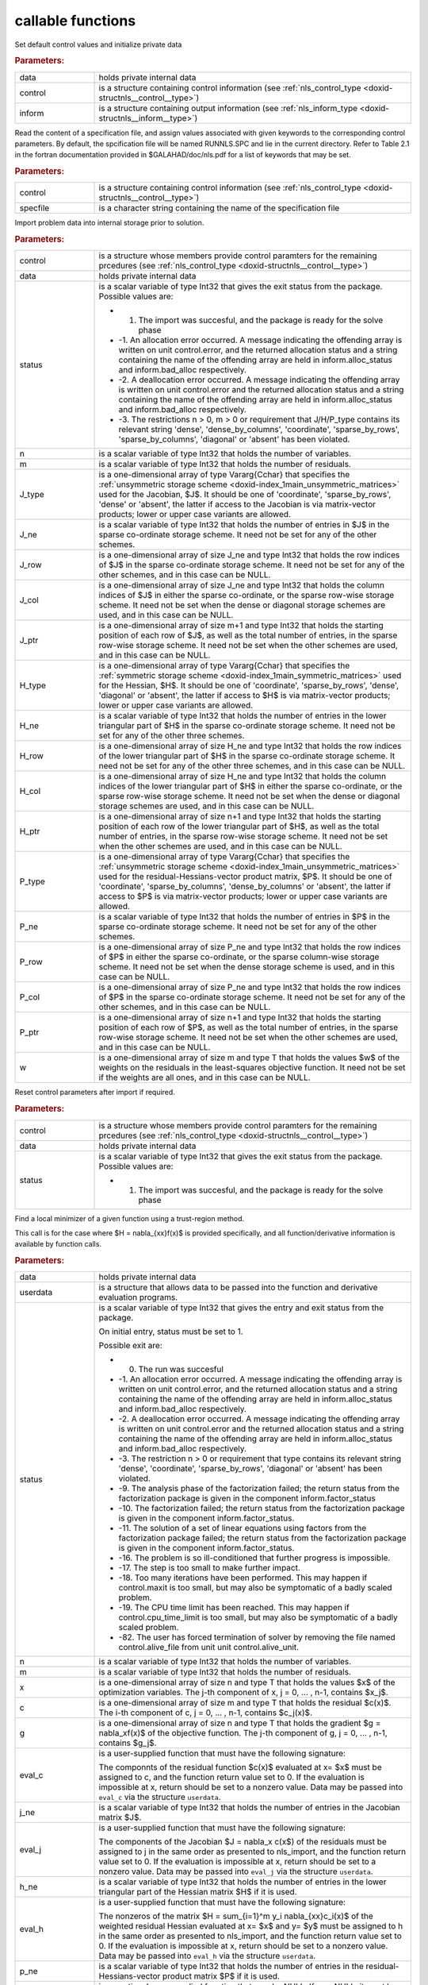 .. _global:

callable functions
------------------

.. index:: pair: function; nls_initialize
.. _doxid-galahad__nls_8h_1aa344bb15b74ab3b3ee6afb2de072b19f:

.. ref-code-block:: julia
	:class: doxyrest-title-code-block

        function nls_initialize(data, control, inform)

Set default control values and initialize private data

.. rubric:: Parameters:

.. list-table::
	:widths: 20 80

	*
		- data

		- holds private internal data

	*
		- control

		- is a structure containing control information (see :ref:`nls_control_type <doxid-structnls__control__type>`)

	*
		- inform

		- is a structure containing output information (see :ref:`nls_inform_type <doxid-structnls__inform__type>`)

.. index:: pair: function; nls_read_specfile
.. _doxid-galahad__nls_8h_1adf9db7eff2fce137ae2abd2e013c47b3:

.. ref-code-block:: julia
	:class: doxyrest-title-code-block

        function nls_read_specfile(control, specfile)

Read the content of a specification file, and assign values associated with given keywords to the corresponding control parameters. By default, the spcification file will be named RUNNLS.SPC and lie in the current directory. Refer to Table 2.1 in the fortran documentation provided in $GALAHAD/doc/nls.pdf for a list of keywords that may be set.

.. rubric:: Parameters:

.. list-table::
	:widths: 20 80

	*
		- control

		- is a structure containing control information (see :ref:`nls_control_type <doxid-structnls__control__type>`)

	*
		- specfile

		- is a character string containing the name of the specification file

.. index:: pair: function; nls_import
.. _doxid-galahad__nls_8h_1a3f0eb83fd31ee4108156f2e84176389d:

.. ref-code-block:: julia
	:class: doxyrest-title-code-block

        function nls_import(control, data, status, n, m, 
                            J_type, J_ne, J_row, J_col, J_ptr, 
                            H_type, H_ne, H_row, H_col, H_ptr, 
                            P_type, P_ne, P_row, P_col, P_ptr, w)

Import problem data into internal storage prior to solution.

.. rubric:: Parameters:

.. list-table::
	:widths: 20 80

	*
		- control

		- is a structure whose members provide control paramters for the remaining prcedures (see :ref:`nls_control_type <doxid-structnls__control__type>`)

	*
		- data

		- holds private internal data

	*
		- status

		-
		  is a scalar variable of type Int32 that gives the exit status from the package. Possible values are:

		  * 1. The import was succesful, and the package is ready for the solve phase

		  * -1. An allocation error occurred. A message indicating the offending array is written on unit control.error, and the returned allocation status and a string containing the name of the offending array are held in inform.alloc_status and inform.bad_alloc respectively.

		  * -2. A deallocation error occurred. A message indicating the offending array is written on unit control.error and the returned allocation status and a string containing the name of the offending array are held in inform.alloc_status and inform.bad_alloc respectively.

		  * -3. The restrictions n > 0, m > 0 or requirement that J/H/P_type contains its relevant string 'dense', 'dense_by_columns', 'coordinate', 'sparse_by_rows', 'sparse_by_columns', 'diagonal' or 'absent' has been violated.

	*
		- n

		- is a scalar variable of type Int32 that holds the number of variables.

	*
		- m

		- is a scalar variable of type Int32 that holds the number of residuals.

	*
		- J_type

		- is a one-dimensional array of type Vararg{Cchar} that specifies the :ref:`unsymmetric storage scheme <doxid-index_1main_unsymmetric_matrices>` used for the Jacobian, $J$. It should be one of 'coordinate', 'sparse_by_rows', 'dense' or 'absent', the latter if access to the Jacobian is via matrix-vector products; lower or upper case variants are allowed.

	*
		- J_ne

		- is a scalar variable of type Int32 that holds the number of entries in $J$ in the sparse co-ordinate storage scheme. It need not be set for any of the other schemes.

	*
		- J_row

		- is a one-dimensional array of size J_ne and type Int32 that holds the row indices of $J$ in the sparse co-ordinate storage scheme. It need not be set for any of the other schemes, and in this case can be NULL.

	*
		- J_col

		- is a one-dimensional array of size J_ne and type Int32 that holds the column indices of $J$ in either the sparse co-ordinate, or the sparse row-wise storage scheme. It need not be set when the dense or diagonal storage schemes are used, and in this case can be NULL.

	*
		- J_ptr

		- is a one-dimensional array of size m+1 and type Int32 that holds the starting position of each row of $J$, as well as the total number of entries, in the sparse row-wise storage scheme. It need not be set when the other schemes are used, and in this case can be NULL.

	*
		- H_type

		- is a one-dimensional array of type Vararg{Cchar} that specifies the :ref:`symmetric storage scheme <doxid-index_1main_symmetric_matrices>` used for the Hessian, $H$. It should be one of 'coordinate', 'sparse_by_rows', 'dense', 'diagonal' or 'absent', the latter if access to $H$ is via matrix-vector products; lower or upper case variants are allowed.

	*
		- H_ne

		- is a scalar variable of type Int32 that holds the number of entries in the lower triangular part of $H$ in the sparse co-ordinate storage scheme. It need not be set for any of the other three schemes.

	*
		- H_row

		- is a one-dimensional array of size H_ne and type Int32 that holds the row indices of the lower triangular part of $H$ in the sparse co-ordinate storage scheme. It need not be set for any of the other three schemes, and in this case can be NULL.

	*
		- H_col

		- is a one-dimensional array of size H_ne and type Int32 that holds the column indices of the lower triangular part of $H$ in either the sparse co-ordinate, or the sparse row-wise storage scheme. It need not be set when the dense or diagonal storage schemes are used, and in this case can be NULL.

	*
		- H_ptr

		- is a one-dimensional array of size n+1 and type Int32 that holds the starting position of each row of the lower triangular part of $H$, as well as the total number of entries, in the sparse row-wise storage scheme. It need not be set when the other schemes are used, and in this case can be NULL.

	*
		- P_type

		- is a one-dimensional array of type Vararg{Cchar} that specifies the :ref:`unsymmetric storage scheme <doxid-index_1main_unsymmetric_matrices>` used for the residual-Hessians-vector product matrix, $P$. It should be one of 'coordinate', 'sparse_by_columns', 'dense_by_columns' or 'absent', the latter if access to $P$ is via matrix-vector products; lower or upper case variants are allowed.

	*
		- P_ne

		- is a scalar variable of type Int32 that holds the number of entries in $P$ in the sparse co-ordinate storage scheme. It need not be set for any of the other schemes.

	*
		- P_row

		- is a one-dimensional array of size P_ne and type Int32 that holds the row indices of $P$ in either the sparse co-ordinate, or the sparse column-wise storage scheme. It need not be set when the dense storage scheme is used, and in this case can be NULL.

	*
		- P_col

		- is a one-dimensional array of size P_ne and type Int32 that holds the row indices of $P$ in the sparse co-ordinate storage scheme. It need not be set for any of the other schemes, and in this case can be NULL.

	*
		- P_ptr

		- is a one-dimensional array of size n+1 and type Int32 that holds the starting position of each row of $P$, as well as the total number of entries, in the sparse row-wise storage scheme. It need not be set when the other schemes are used, and in this case can be NULL.

	*
		- w

		- is a one-dimensional array of size m and type T that holds the values $w$ of the weights on the residuals in the least-squares objective function. It need not be set if the weights are all ones, and in this case can be NULL.

.. index:: pair: function; nls_reset_control
.. _doxid-galahad__nls_8h_1a07f0857c9923ad0f92d51ed00833afda:

.. ref-code-block:: julia
	:class: doxyrest-title-code-block

        function nls_reset_control(control, data, status)

Reset control parameters after import if required.

.. rubric:: Parameters:

.. list-table::
	:widths: 20 80

	*
		- control

		- is a structure whose members provide control paramters for the remaining prcedures (see :ref:`nls_control_type <doxid-structnls__control__type>`)

	*
		- data

		- holds private internal data

	*
		- status

		-
		  is a scalar variable of type Int32 that gives the exit status from the package. Possible values are:

		  * 1. The import was succesful, and the package is ready for the solve phase

.. index:: pair: function; nls_solve_with_mat
.. _doxid-galahad__nls_8h_1ae923c2e6afabb3563fe0998d45b715c4:

.. ref-code-block:: julia
	:class: doxyrest-title-code-block

        function nls_solve_with_mat(data, userdata, status, n, m, x, c, g, 
                                    eval_c, j_ne, eval_j, h_ne, eval_h, 
                                    p_ne, eval_hprods)

Find a local minimizer of a given function using a trust-region method.

This call is for the case where $H = \nabla_{xx}f(x)$ is provided specifically, and all function/derivative information is available by function calls.

.. rubric:: Parameters:

.. list-table::
	:widths: 20 80

	*
		- data

		- holds private internal data

	*
		- userdata

		- is a structure that allows data to be passed into the function and derivative evaluation programs.

	*
		- status

		-
		  is a scalar variable of type Int32 that gives the entry and exit status from the package.

		  On initial entry, status must be set to 1.

		  Possible exit are:

		  * 0. The run was succesful



		  * -1. An allocation error occurred. A message indicating the offending array is written on unit control.error, and the returned allocation status and a string containing the name of the offending array are held in inform.alloc_status and inform.bad_alloc respectively.

		  * -2. A deallocation error occurred. A message indicating the offending array is written on unit control.error and the returned allocation status and a string containing the name of the offending array are held in inform.alloc_status and inform.bad_alloc respectively.

		  * -3. The restriction n > 0 or requirement that type contains its relevant string 'dense', 'coordinate', 'sparse_by_rows', 'diagonal' or 'absent' has been violated.

		  * -9. The analysis phase of the factorization failed; the return status from the factorization package is given in the component inform.factor_status

		  * -10. The factorization failed; the return status from the factorization package is given in the component inform.factor_status.

		  * -11. The solution of a set of linear equations using factors from the factorization package failed; the return status from the factorization package is given in the component inform.factor_status.

		  * -16. The problem is so ill-conditioned that further progress is impossible.

		  * -17. The step is too small to make further impact.

		  * -18. Too many iterations have been performed. This may happen if control.maxit is too small, but may also be symptomatic of a badly scaled problem.

		  * -19. The CPU time limit has been reached. This may happen if control.cpu_time_limit is too small, but may also be symptomatic of a badly scaled problem.

		  * -82. The user has forced termination of solver by removing the file named control.alive_file from unit unit control.alive_unit.

	*
		- n

		- is a scalar variable of type Int32 that holds the number of variables.

	*
		- m

		- is a scalar variable of type Int32 that holds the number of residuals.

	*
		- x

		- is a one-dimensional array of size n and type T that holds the values $x$ of the optimization variables. The j-th component of x, j = 0, ... , n-1, contains $x_j$.

	*
		- c

		- is a one-dimensional array of size m and type T that holds the residual $c(x)$. The i-th component of c, j = 0, ... , n-1, contains $c_j(x)$.

	*
		- g

		- is a one-dimensional array of size n and type T that holds the gradient $g = \nabla_xf(x)$ of the objective function. The j-th component of g, j = 0, ... , n-1, contains $g_j$.

	*
		- eval_c

		-
		  is a user-supplied function that must have the following signature:

		  .. ref-code-block:: julia

		  	Int32 eval_c( int n, const double x[], double c[], const void *userdata )

		  The componnts of the residual function $c(x)$ evaluated at x= $x$ must be assigned to c, and the function return value set to 0. If the evaluation is impossible at x, return should be set to a nonzero value. Data may be passed into ``eval_c`` via the structure ``userdata``.

	*
		- j_ne

		- is a scalar variable of type Int32 that holds the number of entries in the Jacobian matrix $J$.

	*
		- eval_j

		-
		  is a user-supplied function that must have the following signature:

		  .. ref-code-block:: julia

		  	Int32 eval_j( int n, int m, int jne, const double x[], double j[],
		  	            const void *userdata )

		  The components of the Jacobian $J = \nabla_x c(x$) of the residuals must be assigned to j in the same order as presented to nls_import, and the function return value set to 0. If the evaluation is impossible at x, return should be set to a nonzero value. Data may be passed into ``eval_j`` via the structure ``userdata``.

	*
		- h_ne

		- is a scalar variable of type Int32 that holds the number of entries in the lower triangular part of the Hessian matrix $H$ if it is used.

	*
		- eval_h

		-
		  is a user-supplied function that must have the following signature:

		  .. ref-code-block:: julia

		  	Int32 eval_h( int n, int m, int hne, const double x[], const double y[],
		  	            double h[], const void *userdata )

		  The nonzeros of the matrix $H = \sum_{i=1}^m y_i \nabla_{xx}c_i(x)$ of the weighted residual Hessian evaluated at x= $x$ and y= $y$ must be assigned to h in the same order as presented to nls_import, and the function return value set to 0. If the evaluation is impossible at x, return should be set to a nonzero value. Data may be passed into ``eval_h`` via the structure ``userdata``.

	*
		- p_ne

		- is a scalar variable of type Int32 that holds the number of entries in the residual-Hessians-vector product matrix $P$ if it is used.

	*
		- eval_hprods

		-
		  is an optional user-supplied function that may be NULL. If non-NULL, it must have the following signature:

		  .. ref-code-block:: julia

		  	Int32 eval_hprods( int n, int m, int pne, const double x[],
		  	                    const double v[], double p[], bool got_h,
		  	                    const void *userdata ) );

		  The entries of the matrix $P$, whose i-th column is the product $\nabla_{xx}c_i(x) v$ between $\nabla_{xx}c_i(x)$, the Hessian of the i-th component of the residual $c(x)$ at x= $x$, and v= $v$ must be returned in p and the function return value set to 0. If the evaluation is impossible at x, return should be set to a nonzero value. Data may be passed into ``eval_hprods`` via the structure ``userdata``.

.. index:: pair: function; nls_solve_without_mat
.. _doxid-galahad__nls_8h_1a692ecbfaa428584e60aa4c33d7278a64:

.. ref-code-block:: julia
	:class: doxyrest-title-code-block

        function nls_solve_without_mat(data, userdata, status, n, m, x, c, g, 
                                       eval_c, eval_jprod, eval_hprod, 
                                       p_ne, eval_hprods)

Find a local minimizer of a given function using a trust-region method.

This call is for the case where access to $H = \nabla_{xx}f(x)$ is provided by Hessian-vector products, and all function/derivative information is available by function calls.



.. rubric:: Parameters:

.. list-table::
	:widths: 20 80

	*
		- data

		- holds private internal data

	*
		- userdata

		- is a structure that allows data to be passed into the function and derivative evaluation programs.

	*
		- status

		-
		  is a scalar variable of type Int32 that gives the entry and exit status from the package.

		  On initial entry, status must be set to 1.

		  Possible exit are:

		  * 0. The run was succesful



		  * -1. An allocation error occurred. A message indicating the offending array is written on unit control.error, and the returned allocation status and a string containing the name of the offending array are held in inform.alloc_status and inform.bad_alloc respectively.

		  * -2. A deallocation error occurred. A message indicating the offending array is written on unit control.error and the returned allocation status and a string containing the name of the offending array are held in inform.alloc_status and inform.bad_alloc respectively.

		  * -3. The restriction n > 0 or requirement that type contains its relevant string 'dense', 'coordinate', 'sparse_by_rows', 'diagonal' or 'absent' has been violated.

		  * -9. The analysis phase of the factorization failed; the return status from the factorization package is given in the component inform.factor_status

		  * -10. The factorization failed; the return status from the factorization package is given in the component inform.factor_status.

		  * -11. The solution of a set of linear equations using factors from the factorization package failed; the return status from the factorization package is given in the component inform.factor_status.

		  * -16. The problem is so ill-conditioned that further progress is impossible.

		  * -17. The step is too small to make further impact.

		  * -18. Too many iterations have been performed. This may happen if control.maxit is too small, but may also be symptomatic of a badly scaled problem.

		  * -19. The CPU time limit has been reached. This may happen if control.cpu_time_limit is too small, but may also be symptomatic of a badly scaled problem.

		  * -82. The user has forced termination of solver by removing the file named control.alive_file from unit unit control.alive_unit.

	*
		- n

		- is a scalar variable of type Int32 that holds the number of variables

	*
		- m

		- is a scalar variable of type Int32 that holds the number of residuals.

	*
		- x

		- is a one-dimensional array of size n and type T that holds the values $x$ of the optimization variables. The j-th component of x, j = 0, ... , n-1, contains $x_j$.

	*
		- c

		- is a one-dimensional array of size m and type T that holds the residual $c(x)$. The i-th component of c, j = 0, ... , n-1, contains $c_j(x)$.

	*
		- g

		- is a one-dimensional array of size n and type T that holds the gradient $g = \nabla_xf(x)$ of the objective function. The j-th component of g, j = 0, ... , n-1, contains $g_j$.

	*
		- eval_c

		-
		  is a user-supplied function that must have the following signature:

		  .. ref-code-block:: julia

		  	Int32 eval_c( int n, const double x[], double c[], const void *userdata )

		  The componnts of the residual function $c(x)$ evaluated at x= $x$ must be assigned to c, and the function return value set to 0. If the evaluation is impossible at x, return should be set to a nonzero value. Data may be passed into ``eval_c`` via the structure ``userdata``.

	*
		- eval_jprod

		-
		  is a user-supplied function that must have the following signature:

		  .. ref-code-block:: julia

		  	Int32 eval_jprod( int n, int m, const double x[], bool transpose,
		  	                double u[], const double v[], bool got_j,
		  	                const void *userdata )

		  The sum $u + \nabla_{x}c_(x) v$ (if tranpose is false) or The sum $u + (\nabla_{x}c_(x))^T v$ (if tranpose is true) bewteen the product of the Jacobian $\nabla_{x}c_(x)$ or its tranpose with the vector v= $v$ and the vector $ $u$ must be returned in u, and the function return value set to 0. If the evaluation is impossible at x, return should be set to a nonzero value. Data may be passed into ``eval_jprod`` via the structure ``userdata``.

	*
		- eval_hprod

		-
		  is a user-supplied function that must have the following signature:

		  .. ref-code-block:: julia

		  	Int32 eval_hprod( int n, int m, const double x[], const double y[],
		  	                double u[], const double v[], bool got_h,
		  	                const void *userdata )

		  The sum $u + \sum_{i=1}^m y_i \nabla_{xx}c_i(x) v$ of the product of the weighted residual Hessian $H = \sum_{i=1}^m y_i \nabla_{xx}c_i(x)$ evaluated at x= $x$ and y= $y$ with the vector v= $v$ and the vector $ $u$ must be returned in u, and the function return value set to 0. If the evaluation is impossible at x, return should be set to a nonzero value. The Hessians have already been evaluated or used at x if got_h is true. Data may be passed into ``eval_hprod`` via the structure ``userdata``.

	*
		- p_ne

		- is a scalar variable of type Int32 that holds the number of entries in the residual-Hessians-vector product matrix $P$ if it is used.

	*
		- eval_hprods

		-
		  is an optional user-supplied function that may be NULL. If non-NULL, it must have the following signature:

		  .. ref-code-block:: julia

		  	Int32 eval_hprods( int n, int m, int p_ne, const double x[],
		  	                 const double v[], double pval[], bool got_h,
		  	                 const void *userdata )

		  The entries of the matrix $P$, whose i-th column is the product $\nabla_{xx}c_i(x) v$ between $\nabla_{xx}c_i(x)$, the Hessian of the i-th component of the residual $c(x)$ at x= $x$, and v= $v$ must be returned in pval and the function return value set to 0. If the evaluation is impossible at x, return should be set to a nonzero value. Data may be passed into ``eval_hprods`` via the structure ``userdata``.

.. index:: pair: function; nls_solve_reverse_with_mat
.. _doxid-galahad__nls_8h_1a9ad89605640c53c33ddd5894b5e3edd1:

.. ref-code-block:: julia
	:class: doxyrest-title-code-block

        function nls_solve_reverse_with_mat(data, status, eval_status, 
                                            n, m, x, c, g, j_ne, J_val,
                                            y, h_ne, H_val, v, p_ne, P_val)

Find a local minimizer of a given function using a trust-region method.

This call is for the case where $H = \nabla_{xx}f(x)$ is provided specifically, but function/derivative information is only available by returning to the calling procedure

.. rubric:: Parameters:

.. list-table::
	:widths: 20 80

	*
		- data

		- holds private internal data

	*
		- status

		-
		  is a scalar variable of type Int32 that gives the entry and exit status from the package.

		  On initial entry, status must be set to 1.

		  Possible exit are:

		  * 0. The run was succesful



		  * -1. An allocation error occurred. A message indicating the offending array is written on unit control.error, and the returned allocation status and a string containing the name of the offending array are held in inform.alloc_status and inform.bad_alloc respectively.

		  * -2. A deallocation error occurred. A message indicating the offending array is written on unit control.error and the returned allocation status and a string containing the name of the offending array are held in inform.alloc_status and inform.bad_alloc respectively.

		  * -3. The restriction n > 0 or requirement that type contains its relevant string 'dense', 'coordinate', 'sparse_by_rows', 'diagonal' or 'absent' has been violated.

		  * -9. The analysis phase of the factorization failed; the return status from the factorization package is given in the component inform.factor_status

		  * -10. The factorization failed; the return status from the factorization package is given in the component inform.factor_status.

		  * -11. The solution of a set of linear equations using factors from the factorization package failed; the return status from the factorization package is given in the component inform.factor_status.

		  * -16. The problem is so ill-conditioned that further progress is impossible.

		  * -17. The step is too small to make further impact.

		  * -18. Too many iterations have been performed. This may happen if control.maxit is too small, but may also be symptomatic of a badly scaled problem.

		  * -19. The CPU time limit has been reached. This may happen if control.cpu_time_limit is too small, but may also be symptomatic of a badly scaled problem.

		  * -82. The user has forced termination of solver by removing the file named control.alive_file from unit unit control.alive_unit.



		  * 2. The user should compute the vector of residuals $c(x)$ at the point $x$ indicated in x and then re-enter the function. The required value should be set in c, and eval_status should be set to 0. If the user is unable to evaluate $c(x)$ for instance, if the function is undefined at $x$ the user need not set c, but should then set eval_status to a non-zero value.



		  * 3. The user should compute the Jacobian of the vector of residual functions, $\nabla_x c(x)$, at the point $x$ indicated in x and then re-enter the function. The l-th component of the Jacobian stored according to the scheme specified for the remainder of $J$ in the earlier call to nls_import should be set in J_val[l], for l = 0, ..., J_ne-1 and eval_status should be set to 0. If the user is unable to evaluate a component of $J$ for instance, if a component of the matrix is undefined at $x$ the user need not set J_val, but should then set eval_status to a non-zero value.

		  * 4. The user should compute the matrix $H = \sum_{i=1}^m v_i \nabla_{xx}c_i(x)$ of weighted residual Hessian evaluated at x= $x$ and v= $v$ and then re-enter the function. The l-th component of the matrix stored according to the scheme specified for the remainder of $H$ in the earlier call to nls_import should be set in H_val[l], for l = 0, ..., H_ne-1 and eval_status should be set to 0. If the user is unable to evaluate a component of $H$ for instance, if a component of the matrix is undefined at $x$ the user need not set H_val, but should then set eval_status to a non-zero value. **Note** that this return will not happen if the Gauss-Newton model is selected.

		  * 7. The user should compute the entries of the matrix $P$, whose i-th column is the product $\nabla_{xx}c_i(x) v$ between $\nabla_{xx}c_i(x)$, the Hessian of the i-th component of the residual $c(x)$ at x= $x$, and v= $v$ and then re-enter the function. The l-th component of the matrix stored according to the scheme specified for the remainder of $P$ in the earlier call to nls_import should be set in P_val[l], for l = 0, ..., P_ne-1 and eval_status should be set to 0. If the user is unable to evaluate a component of $P$ for instance, if a component of the matrix is undefined at $x$ the user need not set P_val, but should then set eval_status to a non-zero value. **Note** that this return will not happen if either the Gauss-Newton or Newton models is selected.

	*
		- eval_status

		- is a scalar variable of type Int32 that is used to indicate if objective function/gradient/Hessian values can be provided (see above)

	*
		- n

		- is a scalar variable of type Int32 that holds the number of variables

	*
		- m

		- is a scalar variable of type Int32 that holds the number of residuals.

	*
		- x

		- is a one-dimensional array of size n and type T that holds the values $x$ of the optimization variables. The j-th component of x, j = 0, ... , n-1, contains $x_j$.

	*
		- c

		- is a one-dimensional array of size m and type T that holds the residual $c(x)$. The i-th component of c, j = 0, ... , n-1, contains $c_j(x)$. See status = 2, above, for more details.

	*
		- g

		- is a one-dimensional array of size n and type T that holds the gradient $g = \nabla_xf(x)$ of the objective function. The j-th component of g, j = 0, ... , n-1, contains $g_j$.

	*
		- j_ne

		- is a scalar variable of type Int32 that holds the number of entries in the Jacobian matrix $J$.

	*
		- J_val

		- is a one-dimensional array of size j_ne and type T that holds the values of the entries of the Jacobian matrix $J$ in any of the available storage schemes. See status = 3, above, for more details.

	*
		- y

		- is a one-dimensional array of size m and type T that is used for reverse communication. See status = 4 above for more details.

	*
		- h_ne

		- is a scalar variable of type Int32 that holds the number of entries in the lower triangular part of the Hessian matrix $H$.

	*
		- H_val

		- is a one-dimensional array of size h_ne and type T that holds the values of the entries of the lower triangular part of the Hessian matrix $H$ in any of the available storage schemes. See status = 4, above, for more details.

	*
		- v

		- is a one-dimensional array of size n and type T that is used for reverse communication. See status = 7, above, for more details.

	*
		- p_ne

		- is a scalar variable of type Int32 that holds the number of entries in the residual-Hessians-vector product matrix, $P$.

	*
		- P_val

		- is a one-dimensional array of size p_ne and type T that holds the values of the entries of the residual-Hessians-vector product matrix, $P$. See status = 7, above, for more details.

.. index:: pair: function; nls_solve_reverse_without_mat
.. _doxid-galahad__nls_8h_1a6dddd928c19adec0abf76bdb2d75da17:

.. ref-code-block:: julia
	:class: doxyrest-title-code-block

        function nls_solve_reverse_without_mat(data, status, eval_status, 
                                               n, m, x, c, g, transpose,
                                               u, v, y, p_ne, P_val)
Find a local minimizer of a given function using a trust-region method.

This call is for the case where access to $H = \nabla_{xx}f(x)$ is provided by Hessian-vector products, but function/derivative information is only available by returning to the calling procedure.

.. rubric:: Parameters:

.. list-table::
	:widths: 20 80

	*
		- data

		- holds private internal data

	*
		- status

		-
		  is a scalar variable of type Int32 that gives the entry and exit status from the package.

		  On initial entry, status must be set to 1.

		  Possible exit are:

		  * 0. The run was succesful



		  * -1. An allocation error occurred. A message indicating the offending array is written on unit control.error, and the returned allocation status and a string containing the name of the offending array are held in inform.alloc_status and inform.bad_alloc respectively.

		  * -2. A deallocation error occurred. A message indicating the offending array is written on unit control.error and the returned allocation status and a string containing the name of the offending array are held in inform.alloc_status and inform.bad_alloc respectively.

		  * -3. The restriction n > 0 or requirement that type contains its relevant string 'dense', 'coordinate', 'sparse_by_rows', 'diagonal' or 'absent' has been violated.

		  * -9. The analysis phase of the factorization failed; the return status from the factorization package is given in the component inform.factor_status

		  * -10. The factorization failed; the return status from the factorization package is given in the component inform.factor_status.

		  * -11. The solution of a set of linear equations using factors from the factorization package failed; the return status from the factorization package is given in the component inform.factor_status.

		  * -16. The problem is so ill-conditioned that further progress is impossible.



		  * -17. The step is too small to make further impact.

		  * -18. Too many iterations have been performed. This may happen if control.maxit is too small, but may also be symptomatic of a badly scaled problem.

		  * -19. The CPU time limit has been reached. This may happen if control.cpu_time_limit is too small, but may also be symptomatic of a badly scaled problem.

		  * -82. The user has forced termination of solver by removing the file named control.alive_file from unit unit control.alive_unit.



		  * 2. The user should compute the vector of residuals $c(x)$ at the point $x$ indicated in x and then re-enter the function. The required value should be set in c, and eval_status should be set to 0. If the user is unable to evaluate $c(x)$ for instance, if the function is undefined at $x$ the user need not set c, but should then set eval_status to a non-zero value.



		  * 5. The user should compute the sum $u + \nabla_{x}c_(x) v$ (if tranpose is false) or $u + (\nabla_{x}c_(x))^T v$ (if tranpose is true) between the product of the Jacobian $\nabla_{x}c_(x)$ or its tranpose with the vector v= $v$ and the vector u = $ $u$, and then re-enter the function. The result should be set in u, and eval_status should be set to 0. If the user is unable to evaluate the sum for instance, if the Jacobian is undefined at $x$ the user need not set u, but should then set eval_status to a non-zero value.



		  * 6. The user should compute the sum $u + \sum_{i=1}^m y_i \nabla_{xx}c_i(x) v$ between the product of the weighted residual Hessian $H = \sum_{i=1}^m y_i \nabla_{xx}c_i(x)$ evaluated at x= $x$ and y= $y$ with the vector v= $v$ and the the vector u = $ $u$, and then re-enter the function. The result should be set in u, and eval_status should be set to 0. If the user is unable to evaluate the sum for instance, if the weifghted residual Hessian is undefined at $x$ the user need not set u, but should then set eval_status to a non-zero value.



		  * 7. The user should compute the entries of the matrix $P$, whose i-th column is the product $\nabla_{xx}c_i(x) v$ between $\nabla_{xx}c_i(x)$, the Hessian of the i-th component of the residual $c(x)$ at x= $x$, and v= $v$ and then re-enter the function. The l-th component of the matrix stored according to the scheme specified for the remainder of $P$ in the earlier call to nls_import should be set in P_val[l], for l = 0, ..., P_ne-1 and eval_status should be set to 0. If the user is unable to evaluate a component of $P$ for instance, if a component of the matrix is undefined at $x$ the user need not set P_val, but should then set eval_status to a non-zero value. **Note** that this return will not happen if either the Gauss-Newton or Newton models is selected.

	*
		- eval_status

		- is a scalar variable of type Int32 that is used to indicate if objective function/gradient/Hessian values can be provided (see above)

	*
		- n

		- is a scalar variable of type Int32 that holds the number of variables

	*
		- m

		- is a scalar variable of type Int32 that holds the number of residuals.

	*
		- x

		- is a one-dimensional array of size n and type T that holds the values $x$ of the optimization variables. The j-th component of x, j = 0, ... , n-1, contains $x_j$.

	*
		- c

		- is a one-dimensional array of size m and type T that holds the residual $c(x)$. The i-th component of c, j = 0, ... , n-1, contains $c_j(x)$. See status = 2, above, for more details.

	*
		- g

		- is a one-dimensional array of size n and type T that holds the gradient $g = \nabla_xf(x)$ of the objective function. The j-th component of g, j = 0, ... , n-1, contains $g_j$.

	*
		- transpose

		- is a scalar variable of type bool, that indicates whether the product with Jacobian or its transpose should be obtained when status=5.

	*
		- u

		- is a one-dimensional array of size max(n,m) and type T that is used for reverse communication. See status = 5,6 above for more details.

	*
		- v

		- is a one-dimensional array of size max(n,m) and type T that is used for reverse communication. See status = 5,6,7 above for more details.

	*
		- y

		- is a one-dimensional array of size m and type T that is used for reverse communication. See status = 6 above for more details.

	*
		- p_ne

		- is a scalar variable of type Int32 that holds the number of entries in the residual-Hessians-vector product matrix, $P$.

	*
		- P_val

		- is a one-dimensional array of size P_ne and type T that holds the values of the entries of the residual-Hessians-vector product matrix, $P$. See status = 7, above, for more details.

.. index:: pair: function; nls_information
.. _doxid-galahad__nls_8h_1a765da96b0a1f3d07dab53cc3400c22d8:

.. ref-code-block:: julia
	:class: doxyrest-title-code-block

        function nls_information(data, inform, status)

Provides output information

.. rubric:: Parameters:

.. list-table::
	:widths: 20 80

	*
		- data

		- holds private internal data

	*
		- inform

		- is a structure containing output information (see :ref:`nls_inform_type <doxid-structnls__inform__type>`)

	*
		- status

		-
		  is a scalar variable of type Int32 that gives the exit status from the package. Possible values are (currently):

		  * 0. The values were recorded succesfully

.. index:: pair: function; nls_terminate
.. _doxid-galahad__nls_8h_1a7babe9112dfad1eb7b57b70135704ab0:

.. ref-code-block:: julia
	:class: doxyrest-title-code-block

        function nls_terminate(data, control, inform)

Deallocate all internal private storage

.. rubric:: Parameters:

.. list-table::
	:widths: 20 80

	*
		- data

		- holds private internal data

	*
		- control

		- is a structure containing control information (see :ref:`nls_control_type <doxid-structnls__control__type>`)

	*
		- inform

		- is a structure containing output information (see :ref:`nls_inform_type <doxid-structnls__inform__type>`)
